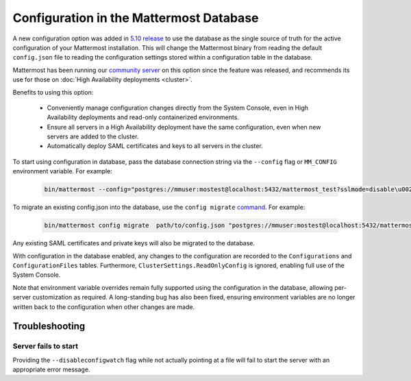 Configuration in the Mattermost Database
=========================================

A new configuration option was added in `5.10 release <https://docs.mattermost.com/administration/changelog.html#configuration-in-database>`_ to use the database as the single source of truth for the active configuration of your Mattermost installation. This will change the Mattermost binary from reading the default ``config.json`` file to reading the configuration settings stored within a configuration table in the database.

Mattermost has been running our `community server <https://community.mattermost.com>`_ on this option since the feature was released, and recommends its use for those on :doc:`High Availability deployments <cluster>`.

Benefits to using this option:

  - Conveniently manage configuration changes directly from the System Console, even in High Availability deployments and read-only containerized environments.
  - Ensure all servers in a High Availability deployment have the same configuration, even when new servers are added to the cluster.
  - Automatically deploy SAML certificates and keys to all servers in the cluster.

To start using configuration in database, pass the database connection string via the ``--config`` flag or ``MM_CONFIG`` environment variable. For example:

  .. code-block:: text
  
    bin/mattermost --config="postgres://mmuser:mostest@localhost:5432/mattermost_test?sslmode=disable\u0026connect_timeout=10"

To migrate an existing config.json into the database, use the ``config migrate`` `command <https://docs.mattermost.com/administration/command-line-tools.html#mattermost-config-migrate>`_. For example:

  .. code-block:: text

    bin/mattermost config migrate  path/to/config.json "postgres://mmuser:mostest@localhost:5432/mattermost_test?sslmode=disable&connect_timeout=10"

Any existing SAML certificates and private keys will also be migrated to the database.

With configuration in the database enabled, any changes to the configuration are recorded to the ``Configurations`` and ``ConfigurationFiles`` tables. Furthermore, ``ClusterSettings.ReadOnlyConfig`` is ignored, enabling full use of the System Console.

Note that environment variable overrides remain fully supported using the configuration in the database, allowing per-server customization as required. A long-standing bug has also been fixed, ensuring environment variables are no longer written back to the configuration when other changes are made.

Troubleshooting
-----------------

Server fails to start 
~~~~~~~~~~~~~~~~~~~~~
Providing the ``--disableconfigwatch`` flag while not actually pointing at a file will fail to start the server with an appropriate error message.
